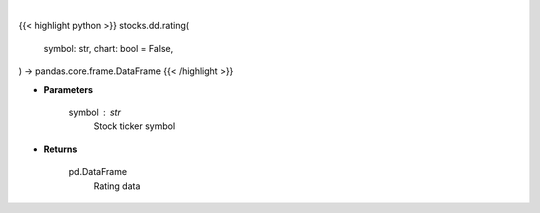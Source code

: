 .. role:: python(code)
    :language: python
    :class: highlight

|

.. raw:: html

    <h3>
    > Getting data
    </h3>

{{< highlight python >}}
stocks.dd.rating(
    symbol: str,
    chart: bool = False,
) -> pandas.core.frame.DataFrame
{{< /highlight >}}

.. raw:: html

    <p>
    Get ratings for a given ticker. [Source: Financial Modeling Prep]
    </p>

* **Parameters**

    symbol : str
        Stock ticker symbol

* **Returns**

    pd.DataFrame
        Rating data
